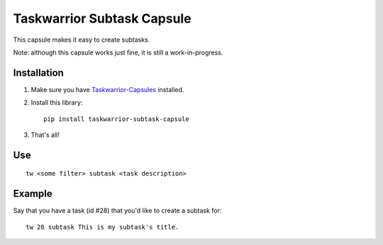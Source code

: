 Taskwarrior Subtask Capsule
===========================

This capsule makes it easy to create subtasks.

Note: although this capsule works just fine, it is still a work-in-progress.

Installation
------------

1. Make sure you have `Taskwarrior-Capsules <https://github.com/coddingtonbear/taskwarrior-capsules>`_ installed.
2. Install this library::

    pip install taskwarrior-subtask-capsule

3. That's all!


Use
---

::

  tw <some filter> subtask <task description>

Example
-------

Say that you have a task (id #28) that you'd like to create a subtask for::

  tw 28 subtask This is my subtask's title.
